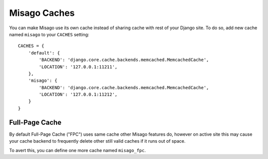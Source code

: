 =============
Misago Caches
=============

You can make Misago use its own cache instead of sharing cache with rest of your Django site. To do so, add new cache named ``misago`` to your ``CACHES`` setting::

    CACHES = {
        'default': {
            'BACKEND': 'django.core.cache.backends.memcached.MemcachedCache',
            'LOCATION': '127.0.0.1:11211',
        },
        'misago': {
            'BACKEND': 'django.core.cache.backends.memcached.MemcachedCache',
            'LOCATION': '127.0.0.1:11212',
        }
    }


Full-Page Cache
---------------

By default Full-Page Cache ("FPC") uses same cache other Misago features do, however on active site this may cause your cache backend to frequently delete other still valid caches if it runs out of space.

To avert this, you can define one more cache named ``misago_fpc``.

